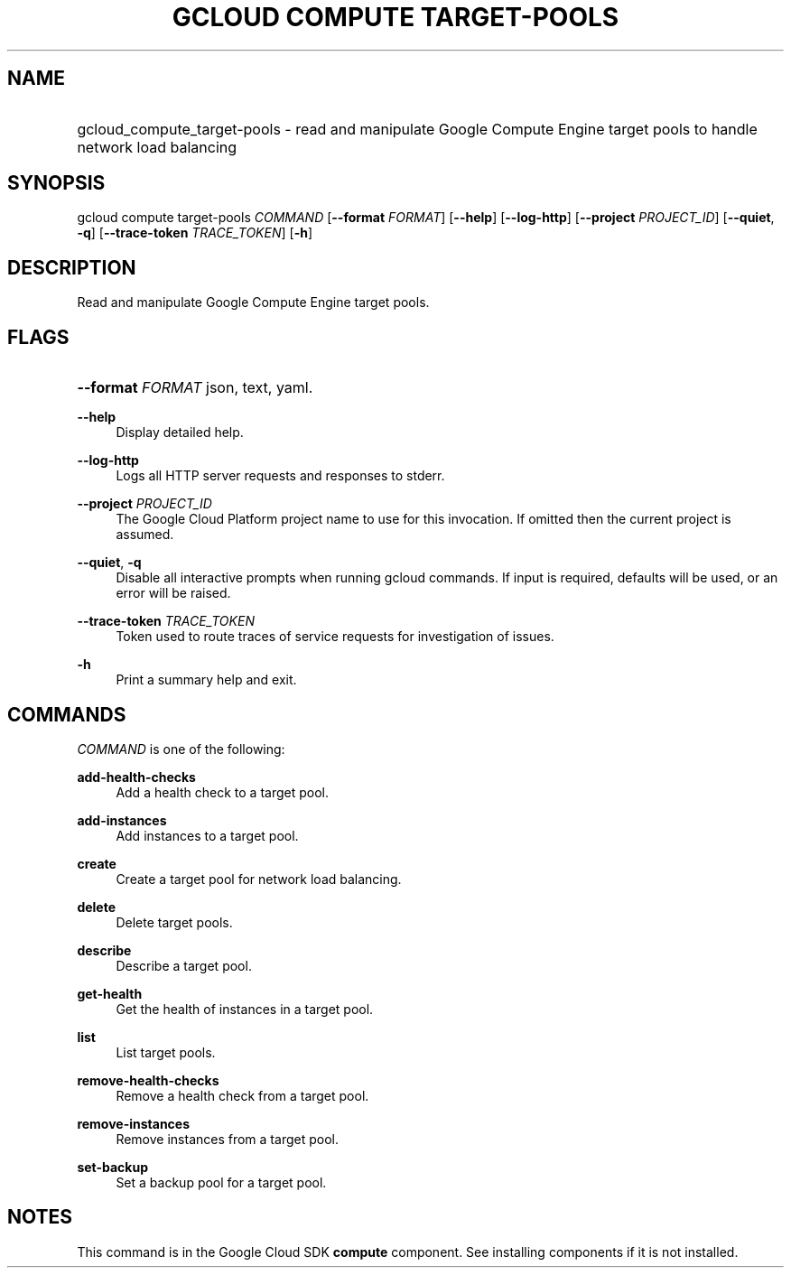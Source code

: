 .TH "GCLOUD COMPUTE TARGET-POOLS" "1" "" "" ""
.ie \n(.g .ds Aq \(aq
.el       .ds Aq '
.nh
.ad l
.SH "NAME"
.HP
gcloud_compute_target-pools \- read and manipulate Google Compute Engine target pools to handle network load balancing
.SH "SYNOPSIS"
.sp
gcloud compute target\-pools \fICOMMAND\fR [\fB\-\-format\fR \fIFORMAT\fR] [\fB\-\-help\fR] [\fB\-\-log\-http\fR] [\fB\-\-project\fR \fIPROJECT_ID\fR] [\fB\-\-quiet\fR, \fB\-q\fR] [\fB\-\-trace\-token\fR \fITRACE_TOKEN\fR] [\fB\-h\fR]
.SH "DESCRIPTION"
.sp
Read and manipulate Google Compute Engine target pools\&.
.SH "FLAGS"
.HP
\fB\-\-format\fR \fIFORMAT\fR
json,
text,
yaml\&.
.RE
.PP
\fB\-\-help\fR
.RS 4
Display detailed help\&.
.RE
.PP
\fB\-\-log\-http\fR
.RS 4
Logs all HTTP server requests and responses to stderr\&.
.RE
.PP
\fB\-\-project\fR \fIPROJECT_ID\fR
.RS 4
The Google Cloud Platform project name to use for this invocation\&. If omitted then the current project is assumed\&.
.RE
.PP
\fB\-\-quiet\fR, \fB\-q\fR
.RS 4
Disable all interactive prompts when running gcloud commands\&. If input is required, defaults will be used, or an error will be raised\&.
.RE
.PP
\fB\-\-trace\-token\fR \fITRACE_TOKEN\fR
.RS 4
Token used to route traces of service requests for investigation of issues\&.
.RE
.PP
\fB\-h\fR
.RS 4
Print a summary help and exit\&.
.RE
.SH "COMMANDS"
.sp
\fICOMMAND\fR is one of the following:
.PP
\fBadd\-health\-checks\fR
.RS 4
Add a health check to a target pool\&.
.RE
.PP
\fBadd\-instances\fR
.RS 4
Add instances to a target pool\&.
.RE
.PP
\fBcreate\fR
.RS 4
Create a target pool for network load balancing\&.
.RE
.PP
\fBdelete\fR
.RS 4
Delete target pools\&.
.RE
.PP
\fBdescribe\fR
.RS 4
Describe a target pool\&.
.RE
.PP
\fBget\-health\fR
.RS 4
Get the health of instances in a target pool\&.
.RE
.PP
\fBlist\fR
.RS 4
List target pools\&.
.RE
.PP
\fBremove\-health\-checks\fR
.RS 4
Remove a health check from a target pool\&.
.RE
.PP
\fBremove\-instances\fR
.RS 4
Remove instances from a target pool\&.
.RE
.PP
\fBset\-backup\fR
.RS 4
Set a backup pool for a target pool\&.
.RE
.SH "NOTES"
.sp
This command is in the Google Cloud SDK \fBcompute\fR component\&. See installing components if it is not installed\&.
